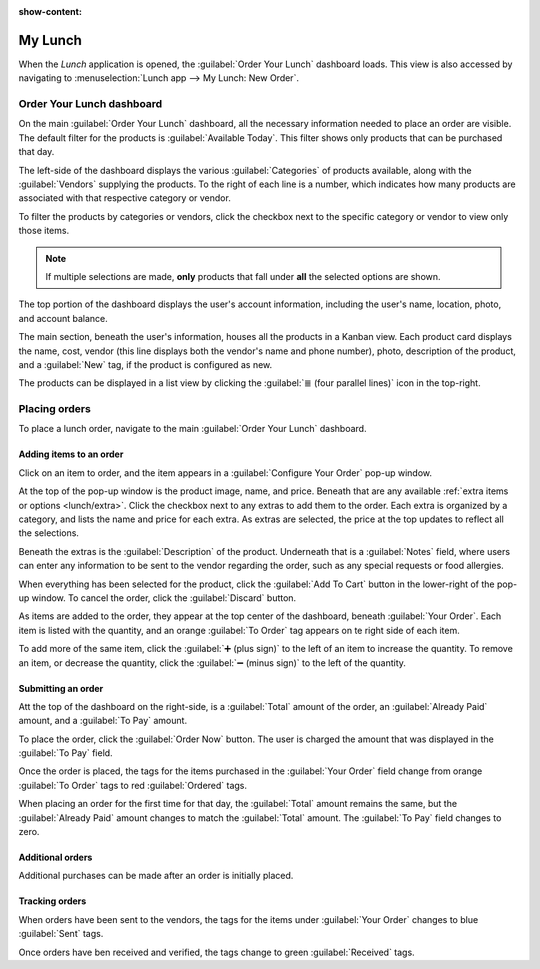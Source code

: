 :show-content:

========
My Lunch
========

When the *Lunch* application is opened, the :guilabel:`Order Your Lunch` dashboard loads. This view
is also accessed by navigating to :menuselection:`Lunch app --> My Lunch: New Order`.

Order Your Lunch dashboard
==========================

On the main :guilabel:`Order Your Lunch` dashboard, all the necessary information needed to place an
order are visible. The default filter for the products is :guilabel:`Available Today`. This filter
shows only products that can be purchased that day.

The left-side of the dashboard displays the various :guilabel:`Categories` of products available,
along with the :guilabel:`Vendors` supplying the products. To the right of each line is a number,
which indicates how many products are associated with that respective category or vendor.

To filter the products by categories or vendors, click the checkbox next to the specific category or
vendor to view only those items.

.. note::
   If multiple selections are made, **only** products that fall under **all** the selected options
   are shown.

The top portion of the dashboard displays the user's account information, including the user's name,
location, photo, and account balance.

The main section, beneath the user's information, houses all the products in a Kanban view. Each
product card displays the name, cost, vendor (this line displays both the vendor's name and phone
number), photo, description of the product, and a :guilabel:`New` tag, if the product is configured
as new.

The products can be displayed in a list view by clicking the :guilabel:`≣ (four parallel lines)`
icon in the top-right.

.. image:: orders/dashboard.png
   :align: center
   :alt: The *Lunch* app dashboard with all areas highlighted.

Placing orders
==============

To place a lunch order, navigate to the main :guilabel:`Order Your Lunch` dashboard.

Adding items to an order
------------------------

Click on an item to order, and the item appears in a :guilabel:`Configure Your Order` pop-up window.

At the top of the pop-up window is the product image, name, and price. Beneath that are any
available :ref:`extra items or options <lunch/extra>`. Click the checkbox next to any extras to add
them to the order. Each extra is organized by a category, and lists the name and price for each
extra. As extras are selected, the price at the top updates to reflect all the selections.

Beneath the extras is the :guilabel:`Description` of the product. Underneath that is a
:guilabel:`Notes` field, where users can enter any information to be sent to the vendor regarding
the order, such as any special requests or food allergies.

When everything has been selected for the product, click the :guilabel:`Add To Cart` button in the
lower-right of the pop-up window. To cancel the order, click the :guilabel:`Discard` button.

.. image:: orders/pizza.png
   :align: center
   :alt: The pop-up window for a personal pizza, with all the extras highlighted and selected.

As items are added to the order, they appear at the top center of the dashboard, beneath
:guilabel:`Your Order`. Each item is listed with the quantity, and an orange :guilabel:`To Order`
tag appears on te right side of each item.

To add more of the same item, click the :guilabel:`➕ (plus sign)` to the left of an item to increase
the quantity. To remove an item, or decrease the quantity, click the :guilabel:`➖ (minus sign)` to
the left of the quantity.

Submitting an order
-------------------

Att the top of the dashboard on the right-side, is a :guilabel:`Total` amount of the order, an
:guilabel:`Already Paid` amount, and a :guilabel:`To Pay` amount.

To place the order, click the :guilabel:`Order Now` button. The user is charged the amount that was
displayed in the :guilabel:`To Pay` field.

Once the order is placed, the tags for the items purchased in the :guilabel:`Your Order` field
change from orange :guilabel:`To Order` tags to red :guilabel:`Ordered` tags.

When placing an order for the first time for that day, the :guilabel:`Total` amount remains the
same, but the :guilabel:`Already Paid` amount changes to match the :guilabel:`Total` amount. The
:guilabel:`To Pay` field changes to zero.

Additional orders
-----------------

Additional purchases can be made after an order is initially placed.


Tracking orders
---------------

When orders have been sent to the vendors, the tags for the items under :guilabel:`Your Order`
changes to blue :guilabel:`Sent` tags.

Once orders have ben received and verified, the tags change to green :guilabel:`Received` tags.
